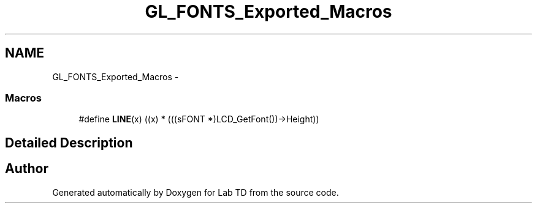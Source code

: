 .TH "GL_FONTS_Exported_Macros" 3 "Mon Nov 12 2018" "Lab TD" \" -*- nroff -*-
.ad l
.nh
.SH NAME
GL_FONTS_Exported_Macros \- 
.SS "Macros"

.in +1c
.ti -1c
.RI "#define \fBLINE\fP(x)   ((x) * (((sFONT *)LCD_GetFont())->Height))"
.br
.in -1c
.SH "Detailed Description"
.PP 

.SH "Author"
.PP 
Generated automatically by Doxygen for Lab TD from the source code\&.
